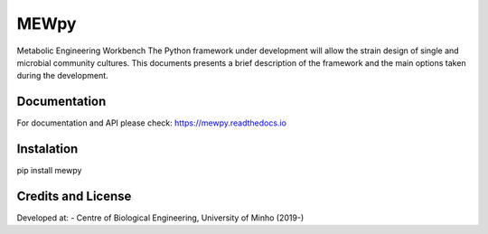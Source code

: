 MEWpy
======

Metabolic Engineering Workbench 
The Python framework under development will allow the strain design of single and microbial community cultures.
This documents presents a brief description of the framework and the main options taken during the development.

Documentation
~~~~~~~~~~~~~

For documentation and API please check: `https://mewpy.readthedocs.io <https://mewpy.readthedocs.io>`_


Instalation
~~~~~~~~~~~

pip install mewpy


Credits and License
~~~~~~~~~~~~~~~~~~~

Developed at:
-  Centre of Biological Engineering, University of Minho (2019-)

